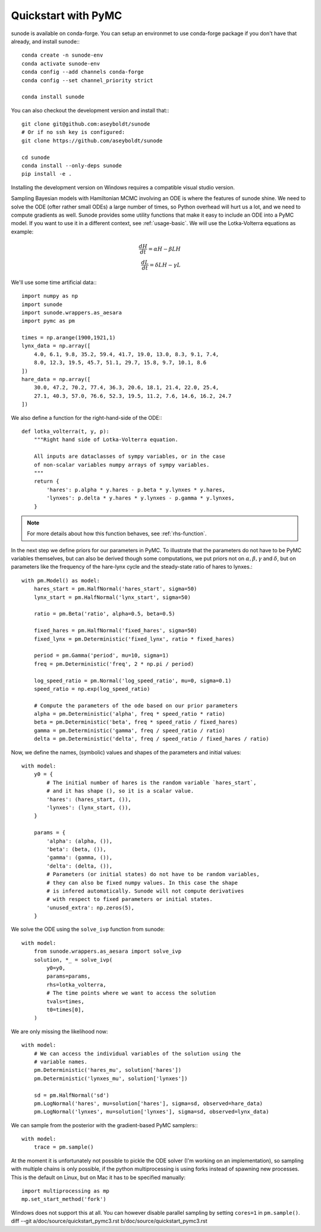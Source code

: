 .. _quickstart_pymc:

Quickstart with PyMC
====================

sunode is available on conda-forge. You can setup an environmet to use conda-forge
package if you don't have that already, and install sunode:::

    conda create -n sunode-env
    conda activate sunode-env
    conda config --add channels conda-forge
    conda config --set channel_priority strict

    conda install sunode

You can also checkout the development version and install that:::

    git clone git@github.com:aseyboldt/sunode
    # Or if no ssh key is configured:
    git clone https://github.com/aseyboldt/sunode

    cd sunode
    conda install --only-deps sunode
    pip install -e .

Installing the development version on Windows requires a compatible visual studio
version.

Sampling Bayesian models with Hamiltonian MCMC involving an ODE is where the
features of sunode shine.  We need to solve the ODE (ofter rather small ODEs) a
large number of times, so Python overhead will hurt us a lot, and we need to
compute gradients as well. Sunode provides some utility functions that make it
easy to include an ODE into a PyMC model.  If you want to use it in a
different context, see :ref:`usage-basic`.
We will use the Lotka-Volterra equations as example:

.. math::
   \frac{dH}{dt} = \alpha H - \beta LH \\ \frac{dL}{dt} = \delta LH - \gamma L


We'll use some time artificial data:::

    import numpy as np
    import sunode
    import sunode.wrappers.as_aesara
    import pymc as pm

    times = np.arange(1900,1921,1)
    lynx_data = np.array([
        4.0, 6.1, 9.8, 35.2, 59.4, 41.7, 19.0, 13.0, 8.3, 9.1, 7.4,
        8.0, 12.3, 19.5, 45.7, 51.1, 29.7, 15.8, 9.7, 10.1, 8.6
    ])
    hare_data = np.array([
        30.0, 47.2, 70.2, 77.4, 36.3, 20.6, 18.1, 21.4, 22.0, 25.4,
        27.1, 40.3, 57.0, 76.6, 52.3, 19.5, 11.2, 7.6, 14.6, 16.2, 24.7
    ])
    
We also define a function for the right-hand-side of the ODE:::

    def lotka_volterra(t, y, p):
        """Right hand side of Lotka-Volterra equation.

        All inputs are dataclasses of sympy variables, or in the case
        of non-scalar variables numpy arrays of sympy variables.
        """
        return {
            'hares': p.alpha * y.hares - p.beta * y.lynxes * y.hares,
            'lynxes': p.delta * y.hares * y.lynxes - p.gamma * y.lynxes,
        }

.. note::

   For more details about how this function behaves, see :ref:`rhs-function`.

In the next step we define priors for our parameters in PyMC. To illustrate
that the parameters do not have to be PyMC variables themselves, but can also
be derived though some computations, we put priors not on :math:`\alpha, \beta,
\gamma` and :math:`\delta`, but on parameters like the frequency of the
hare-lynx cycle and the steady-state ratio of hares to lynxes.::

    with pm.Model() as model:
        hares_start = pm.HalfNormal('hares_start', sigma=50)
        lynx_start = pm.HalfNormal('lynx_start', sigma=50)

        ratio = pm.Beta('ratio', alpha=0.5, beta=0.5)

        fixed_hares = pm.HalfNormal('fixed_hares', sigma=50)
        fixed_lynx = pm.Deterministic('fixed_lynx', ratio * fixed_hares)

        period = pm.Gamma('period', mu=10, sigma=1)
        freq = pm.Deterministic('freq', 2 * np.pi / period)

        log_speed_ratio = pm.Normal('log_speed_ratio', mu=0, sigma=0.1)
        speed_ratio = np.exp(log_speed_ratio)

        # Compute the parameters of the ode based on our prior parameters
        alpha = pm.Deterministic('alpha', freq * speed_ratio * ratio)
        beta = pm.Deterministic('beta', freq * speed_ratio / fixed_hares)
        gamma = pm.Deterministic('gamma', freq / speed_ratio / ratio)
        delta = pm.Deterministic('delta', freq / speed_ratio / fixed_hares / ratio)

Now, we define the names, (symbolic) values and shapes of the parameters and initial values::

    with model:
        y0 = {
            # The initial number of hares is the random variable `hares_start`,
            # and it has shape (), so it is a scalar value.
            'hares': (hares_start, ()),
            'lynxes': (lynx_start, ()),
        }

        params = {
            'alpha': (alpha, ()),
            'beta': (beta, ()),
            'gamma': (gamma, ()),
            'delta': (delta, ()),
            # Parameters (or initial states) do not have to be random variables,
            # they can also be fixed numpy values. In this case the shape
            # is infered automatically. Sunode will not compute derivatives
            # with respect to fixed parameters or initial states.
            'unused_extra': np.zeros(5),
        }

We solve the ODE using the ``solve_ivp`` function from sunode::

    with model:
        from sunode.wrappers.as_aesara import solve_ivp
        solution, *_ = solve_ivp(
            y0=y0,
            params=params,
            rhs=lotka_volterra,
            # The time points where we want to access the solution
            tvals=times,
            t0=times[0],
        )

We are only missing the likelihood now::

    with model:
        # We can access the individual variables of the solution using the
        # variable names.
        pm.Deterministic('hares_mu', solution['hares'])
        pm.Deterministic('lynxes_mu', solution['lynxes'])

        sd = pm.HalfNormal('sd')
        pm.LogNormal('hares', mu=solution['hares'], sigma=sd, observed=hare_data)
        pm.LogNormal('lynxes', mu=solution['lynxes'], sigma=sd, observed=lynx_data)

We can sample from the posterior with the gradient-based PyMC samplers:::

    with model:
        trace = pm.sample()

At the moment it is unfortunately not possible to pickle the ODE solver (I'm
working on an implementation), so sampling with multiple chains is only possible,
if the python multiprocessing is using forks instead of spawning new processes.
This is the default on Linux, but on Mac it has to be specified manually::

    import multiprocessing as mp
    mp.set_start_method('fork')

Windows does not support this at all. You can however disable parallel sampling
by setting ``cores=1`` in ``pm.sample()``.
diff --git a/doc/source/quickstart_pymc3.rst b/doc/source/quickstart_pymc3.rst
